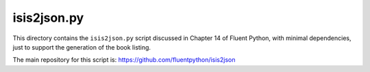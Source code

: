 isis2json.py
============

This directory contains the ``isis2json.py`` script discussed in 
Chapter 14 of Fluent Python, with minimal dependencies, just to
support the generation of the book listing.

The main repository for this script is:
https://github.com/fluentpython/isis2json
